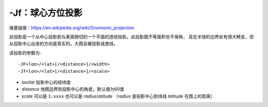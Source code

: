 -Jf：球心方位投影
=================

维基链接：https://en.wikipedia.org/wiki/Gnomonic_projection

此投影是一个从中心投影到与表面相切的一个平面的透视投影。此投影既不等面积也不保角，
且在半球的边界处有很大畸变，但从投影中心出发的方向是真实的。大圆会被投影成直线。

该投影的参数为::

    -JF<lon>/<lat>[/<distance>]/<width>
    -Jf<lon>/<lat>[/<distance>]/<scale>

- *lon*/*lat* 投影中心的经纬度
- *distance* 地图边界到投影中心的角度，默认值为60度
- *scale* 可以是 ``1:xxxx`` 也可以是 *radius*/*atitude*
  （\ *radius* 是投影中心到纬线 *latitude* 在图上的距离）

.. gmtplot::
    :caption: 球心方位投影

    gmt coast -Rg -JF-120/35/60/4.5i -B30g15 -Dc -A10000 -Gtan -Scyan -Wthinnest -png GMT_gnomonic
